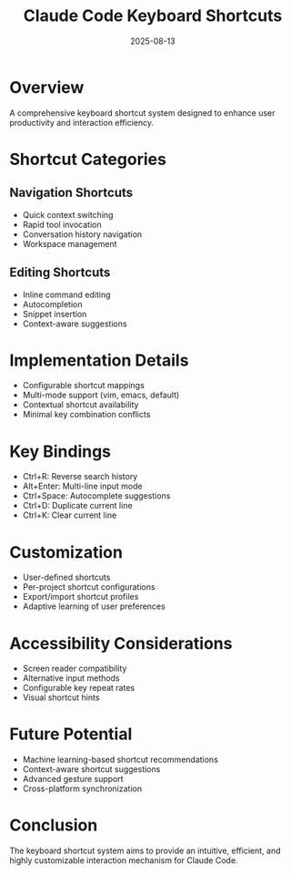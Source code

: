 #+TITLE: Claude Code Keyboard Shortcuts
#+DATE: 2025-08-13

* Overview

A comprehensive keyboard shortcut system designed to enhance user productivity and interaction efficiency.

* Shortcut Categories

** Navigation Shortcuts
- Quick context switching
- Rapid tool invocation
- Conversation history navigation
- Workspace management

** Editing Shortcuts
- Inline command editing
- Autocompletion
- Snippet insertion
- Context-aware suggestions

* Implementation Details

- Configurable shortcut mappings
- Multi-mode support (vim, emacs, default)
- Contextual shortcut availability
- Minimal key combination conflicts

* Key Bindings

- Ctrl+R: Reverse search history
- Alt+Enter: Multi-line input mode
- Ctrl+Space: Autocomplete suggestions
- Ctrl+D: Duplicate current line
- Ctrl+K: Clear current line

* Customization

- User-defined shortcuts
- Per-project shortcut configurations
- Export/import shortcut profiles
- Adaptive learning of user preferences

* Accessibility Considerations

- Screen reader compatibility
- Alternative input methods
- Configurable key repeat rates
- Visual shortcut hints

* Future Potential

- Machine learning-based shortcut recommendations
- Context-aware shortcut suggestions
- Advanced gesture support
- Cross-platform synchronization

* Conclusion

The keyboard shortcut system aims to provide an intuitive, efficient, and highly customizable interaction mechanism for Claude Code.